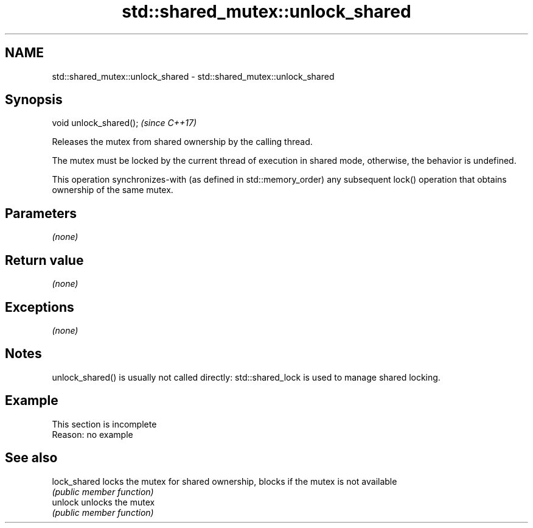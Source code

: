 .TH std::shared_mutex::unlock_shared 3 "2020.03.24" "http://cppreference.com" "C++ Standard Libary"
.SH NAME
std::shared_mutex::unlock_shared \- std::shared_mutex::unlock_shared

.SH Synopsis
   void unlock_shared();  \fI(since C++17)\fP

   Releases the mutex from shared ownership by the calling thread.

   The mutex must be locked by the current thread of execution in shared mode, otherwise, the behavior is undefined.

   This operation synchronizes-with (as defined in std::memory_order) any subsequent lock() operation that obtains ownership of the same mutex.

.SH Parameters

   \fI(none)\fP

.SH Return value

   \fI(none)\fP

.SH Exceptions

   \fI(none)\fP

.SH Notes

   unlock_shared() is usually not called directly: std::shared_lock is used to manage shared locking.

.SH Example

    This section is incomplete
    Reason: no example

.SH See also

   lock_shared locks the mutex for shared ownership, blocks if the mutex is not available
               \fI(public member function)\fP
   unlock      unlocks the mutex
               \fI(public member function)\fP
